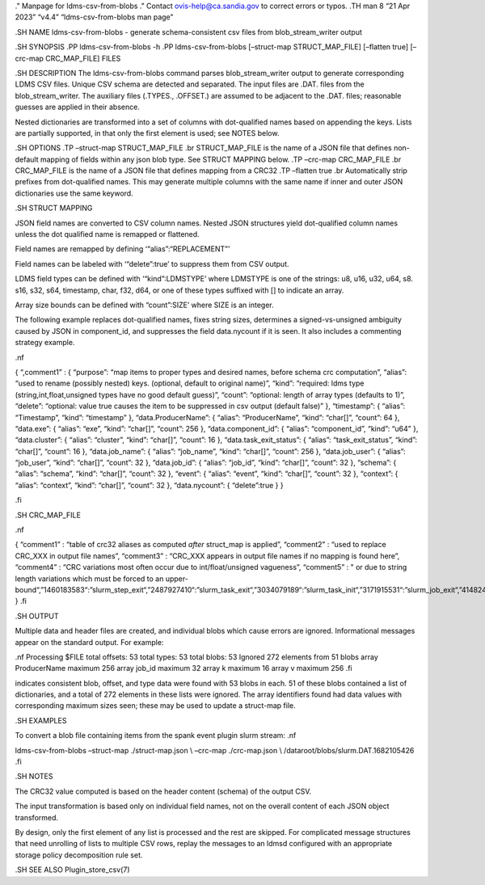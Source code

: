 ." Manpage for ldms-csv-from-blobs ." Contact ovis-help@ca.sandia.gov to
correct errors or typos. .TH man 8 “21 Apr 2023” “v4.4”
“ldms-csv-from-blobs man page”

.SH NAME ldms-csv-from-blobs - generate schema-consistent csv files from
blob_stream_writer output

.SH SYNOPSIS .PP ldms-csv-from-blobs -h .PP ldms-csv-from-blobs
[–struct-map STRUCT_MAP_FILE] [–flatten true] [–crc-map CRC_MAP_FILE]
FILES

.SH DESCRIPTION The ldms-csv-from-blobs command parses
blob_stream_writer output to generate corresponding LDMS CSV files.
Unique CSV schema are detected and separated. The input files are .DAT.
files from the blob_stream_writer. The auxiliary files (.TYPES.,
.OFFSET.) are assumed to be adjacent to the .DAT. files; reasonable
guesses are applied in their absence.

Nested dictionaries are transformed into a set of columns with
dot-qualified names based on appending the keys. Lists are partially
supported, in that only the first element is used; see NOTES below.

.SH OPTIONS .TP –struct-map STRUCT_MAP_FILE .br STRUCT_MAP_FILE is the
name of a JSON file that defines non-default mapping of fields within
any json blob type. See STRUCT MAPPING below. .TP –crc-map CRC_MAP_FILE
.br CRC_MAP_FILE is the name of a JSON file that defines mapping from a
CRC32 .TP –flatten true .br Automatically strip prefixes from
dot-qualified names. This may generate multiple columns with the same
name if inner and outer JSON dictionaries use the same keyword.

.SH STRUCT MAPPING

JSON field names are converted to CSV column names. Nested JSON
structures yield dot-qualified column names unless the dot qualified
name is remapped or flattened.

Field names are remapped by defining ‘“alias”:“REPLACEMENT”’

Field names can be labeled with ‘“delete”:true’ to suppress them from
CSV output.

LDMS field types can be defined with ‘“kind”:LDMSTYPE’ where LDMSTYPE is
one of the strings: u8, u16, u32, u64, s8. s16, s32, s64, timestamp,
char, f32, d64, or one of these types suffixed with [] to indicate an
array.

Array size bounds can be defined with “count”:SIZE’ where SIZE is an
integer.

The following example replaces dot-qualified names, fixes string sizes,
determines a signed-vs-unsigned ambiguity caused by JSON in
component_id, and suppresses the field data.nycount if it is seen. It
also includes a commenting strategy example.

.nf

{ “,comment1” : { “purpose”: “map items to proper types and desired
names, before schema crc computation”, “alias”: “used to rename
(possibly nested) keys. (optional, default to original name)”, “kind”:
“required: ldms type (string,int,float,unsigned types have no good
default guess)”, “count”: “optional: length of array types (defaults to
1)”, “delete”: “optional: value true causes the item to be suppressed in
csv output (default false)” }, “timestamp”: { “alias”: “Timestamp”,
“kind”: “timestamp” }, “data.ProducerName”: { “alias”: “ProducerName”,
“kind”: “char[]”, “count”: 64 }, “data.exe”: { “alias”: “exe”, “kind”:
“char[]”, “count”: 256 }, “data.component_id”: { “alias”:
“component_id”, “kind”: “u64” }, “data.cluster”: { “alias”: “cluster”,
“kind”: “char[]”, “count”: 16 }, “data.task_exit_status”: { “alias”:
“task_exit_status”, “kind”: “char[]”, “count”: 16 }, “data.job_name”: {
“alias”: “job_name”, “kind”: “char[]”, “count”: 256 }, “data.job_user”:
{ “alias”: “job_user”, “kind”: “char[]”, “count”: 32 }, “data.job_id”: {
“alias”: “job_id”, “kind”: “char[]”, “count”: 32 }, “schema”: { “alias”:
“schema”, “kind”: “char[]”, “count”: 32 }, “event”: { “alias”: “event”,
“kind”: “char[]”, “count”: 32 }, “context”: { “alias”: “context”,
“kind”: “char[]”, “count”: 32 }, “data.nycount”: { “delete”:true } }

.fi

.SH CRC_MAP_FILE

.nf

{ “comment1” : “table of crc32 aliases as computed *after* struct_map is
applied”, “comment2” : “used to replace CRC_XXX in output file names”,
“comment3” : “CRC_XXX appears in output file names if no mapping is
found here”, “comment4” : “CRC variations most often occur due to
int/float/unsigned vagueness”, “comment5” : " or due to string length
variations which must be forced to an
upper-bound“,”1460183583“:”slurm_step_exit“,”2487927410“:”slurm_task_exit“,”3034079189“:”slurm_task_init“,”3171915531“:”slurm_job_exit“,”414824126“:”slurm_job_init“,”3201332233“:”slurm_step_init"
} .fi

.SH OUTPUT

Multiple data and header files are created, and individual blobs which
cause errors are ignored. Informational messages appear on the standard
output. For example:

.nf Processing $FILE total offsets: 53 total types: 53 total blobs: 53
Ignored 272 elements from 51 blobs array ProducerName maximum 256 array
job_id maximum 32 array k maximum 16 array v maximum 256 .fi

indicates consistent blob, offset, and type data were found with 53
blobs in each. 51 of these blobs contained a list of dictionaries, and a
total of 272 elements in these lists were ignored. The array identifiers
found had data values with corresponding maximum sizes seen; these may
be used to update a struct-map file.

.SH EXAMPLES

To convert a blob file containing items from the spank event plugin
slurm stream: .nf

ldms-csv-from-blobs –struct-map ./struct-map.json \\ –crc-map
./crc-map.json \\ /dataroot/blobs/slurm.DAT.1682105426 .fi

.SH NOTES

The CRC32 value computed is based on the header content (schema) of the
output CSV.

The input transformation is based only on individual field names, not on
the overall content of each JSON object transformed.

By design, only the first element of any list is processed and the rest
are skipped. For complicated message structures that need unrolling of
lists to multiple CSV rows, replay the messages to an ldmsd configured
with an appropriate storage policy decomposition rule set.

.SH SEE ALSO Plugin_store_csv(7)
